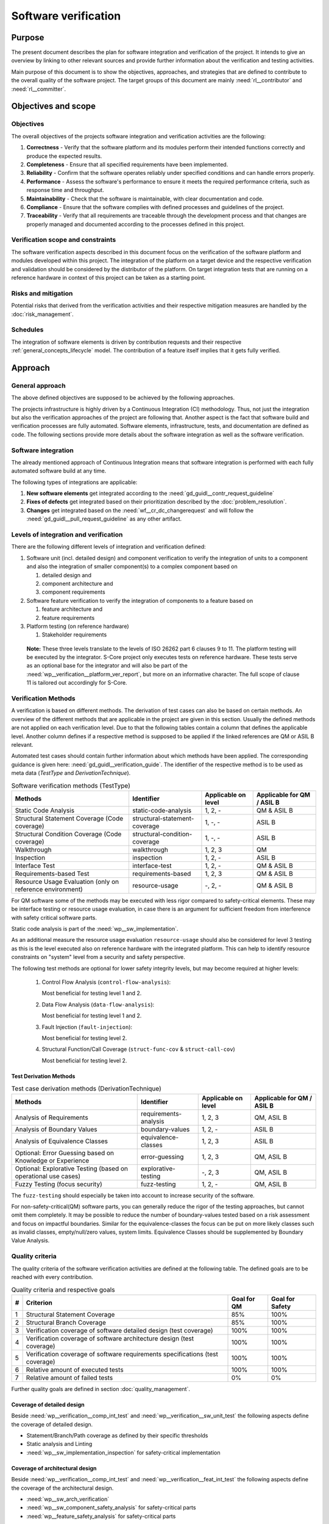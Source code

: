 ..
   # *******************************************************************************
   # Copyright (c) 2024 Contributors to the Eclipse Foundation
   #
   # See the NOTICE file(s) distributed with this work for additional
   # information regarding copyright ownership.
   #
   # This program and the accompanying materials are made available under the
   # terms of the Apache License Version 2.0 which is available at
   # https://www.apache.org/licenses/LICENSE-2.0
   #
   # SPDX-License-Identifier: Apache-2.0
   # *******************************************************************************

.. document:: Software Verification Plan
   :id: doc__verification_plan
   :status: draft
   :safety: ASIL_B
   :tags: platform_management
   :realizes: wp__verification__plan

Software verification
*********************

Purpose
=======

The present document describes the plan for software integration and verification of the project. It intends to give
an overview by linking to other relevant sources and provide further information about the verification and testing
activities.

Main purpose of this document is to show the objectives, approaches, and strategies that are defined to contribute to
the overall quality of the software project. The target groups of this document are mainly :need:`rl__contributor`
and :need:`rl__committer`.

Objectives and scope
====================

Objectives
----------

The overall objectives of the projects software integration and verification activities are the following:

#. **Correctness** - Verify that the software platform and its modules perform their intended functions correctly and
   produce the expected results.
#. **Completeness** - Ensure that all specified requirements have been implemented.
#. **Reliability** - Confirm that the software operates reliably under specified conditions and can handle errors
   properly.
#. **Performance** - Assess the software's performance to ensure it meets the required performance criteria, such as
   response time and throughput.
#. **Maintainability** - Check that the software is maintainable, with clear documentation and code.
#. **Compliance** - Ensure that the software complies with defined processes and guidelines of the project.
#. **Traceability** - Verify that all requirements are traceable through the development process and that changes are
   properly managed and documented according to the processes defined in this project.

Verification scope and constraints
----------------------------------

The software verification aspects described in this document focus on the verification of the software platform
and modules developed within this project. The integration of the platform on a target device and the respective
verification and validation should be considered by the distributor of the platform. On target integration tests that
are running on a reference hardware in context of this project can be taken as a starting point.

Risks and mitigation
--------------------

Potential risks that derived from the verification activities and their respective mitigation measures are handled by
the :doc:`risk_management`.

Schedules
---------

The integration of software elements is driven by contribution requests and their respective
:ref:`general_concepts_lifecycle` model. The contribution of a feature itself implies that it gets fully
verified.

Approach
========

General approach
----------------

The above defined objectives are supposed to be achieved by the following approaches.

The projects infrastructure is highly driven by a Continuous Integration (CI) methodology. Thus, not just the
integration but also the verification approaches of the project are following that. Another aspect is the fact that
software build and verification processes are fully automated. Software elements, infrastructure, tests, and
documentation are defined as code. The following sections provide more details about the software integration as well
as the software verification.

Software integration
--------------------

The already mentioned approach of Continuous Integration means that software integration is performed with each fully
automated software build at any time.

The following types of integrations are applicable:

#. **New software elements** get integrated according to the :need:`gd_guidl__contr_request_guideline`
#. **Fixes of defects** get integrated based on their prioritization described by the
   :doc:`problem_resolution`.
#. **Changes** get integrated based on the :need:`wf__cr_dc_changerequest` and will follow
   the :need:`gd_guidl__pull_request_guideline` as any other artifact.

Levels of integration and verification
--------------------------------------

There are the following different levels of integration and verification defined:

1. Software unit (incl. detailed design) and component verification to verify the integration of
   units to a component and also the integration of smaller component(s) to a complex component based on

   #. detailed design and
   #. component architecture and
   #. component requirements

2. Software feature verification to verify the integration of components to a feature based on

   #. feature architecture and
   #. feature requirements

3. Platform testing (on reference hardware)

   #. Stakeholder requirements


  **Note:** These three levels translate to the levels of ISO 26262 part 6 clauses 9 to 11. The platform
  testing will be executed by the integrator. S-Core project only executes tests on reference hardware.
  These tests serve as an optional base for the integrator and will also be part of the
  :need:`wp__verification__platform_ver_report`, but more on an informative character.
  The full scope of clause 11 is tailored out accordingly for S-Core.

Verification Methods
--------------------

A verification is based on different methods. The derivation of test cases can also be based on certain methods. An
overview of the different methods that are applicable in the project are given in this section. Usually the defined
methods are not applied on each verification level. Due to that the following tables contain a column that defines the
applicable level. Another column defines if a respective method is supposed to be applied if the linked references are
QM or ASIL B relevant.

Automated test cases should contain further information about which methods have been applied. The corresponding
guidance is given here: :need:`gd_guidl__verification_guide`. The identifier of the respective
method is to be used as meta data (*TestType* and *DerivationTechnique*).

.. list-table:: Software verification methods (TestType)
   :header-rows: 1
   :align: center

   * - Methods
     - Identifier
     - Applicable on level
     - Applicable for QM / ASIL B
   * - Static Code Analysis
     - static-code-analysis
     - 1, 2, -
     - QM & ASIL B
   * - Structural Statement Coverage (Code coverage)
     - structural-statement-coverage
     - 1, -, -
     - ASIL B
   * - Structural Condition Coverage (Code coverage)
     - structural-condition-coverage
     - 1, -, -
     - ASIL B
   * - Walkthrough
     - walkthrough
     - 1, 2, 3
     - QM
   * - Inspection
     - inspection
     - 1, 2, -
     - ASIL B
   * - Interface Test
     - interface-test
     - 1, 2, -
     - QM & ASIL B
   * - Requirements-based Test
     - requirements-based
     - 1,  2, 3
     - QM & ASIL B
   * - Resource Usage Evaluation (only on reference environment)
     - resource-usage
     - -, 2, -
     - QM & ASIL B


For QM software some of the methods may be executed with less rigor compared to safety-critical elements.
These may be interface testing or resource usage evaluation, in case there is an argument for
sufficient freedom from interference with safety critical software parts.

Static code analysis is part of the :need:`wp__sw_implementation`.

As an additional measure the resource usage evaluation ``resource-usage`` should also be considered
for level 3 testing as this is the level executed also on reference hardware with the integrated
platform. This can help to identify resource constraints on "system" level from a security and safety
perspective.

The following test methods are optional for lower safety integrity levels, but may become required
at higher levels:

   #. Control Flow Analysis (``control-flow-analysis``):

      Most beneficial for testing level 1 and 2.
   #. Data Flow Analysis (``data-flow-analysis``):

      Most beneficial for testing level 1 and 2.
   #. Fault Injection (``fault-injection``):

      Most beneficial for testing level 2.
   #. Structural Function/Call Coverage (``struct-func-cov`` & ``struct-call-cov``)

      Most beneficial for testing level 2.


Test Derivation Methods
^^^^^^^^^^^^^^^^^^^^^^^

.. list-table:: Test case derivation methods (DerivationTechnique)
   :header-rows: 1
   :align: center

   * - Methods
     - Identifier
     - Applicable on level
     - Applicable for QM / ASIL B
   * - Analysis of Requirements
     - requirements-analysis
     - 1, 2, 3
     - QM, ASIL B
   * - Analysis of Boundary Values
     - boundary-values
     - 1, 2, -
     - ASIL B
   * - Analysis of Equivalence Classes
     - equivalence-classes
     - 1, 2, 3
     - ASIL B
   * - Optional: Error Guessing based on Knowledge or Experience
     - error-guessing
     - 1, 2, 3
     - QM, ASIL B
   * - Optional: Explorative Testing (based on operational use cases)
     - explorative-testing
     - -, 2, 3
     - QM, ASIL B
   * - Fuzzy Testing (focus security)
     - fuzz-testing
     - 1, 2, -
     - QM, ASIL B

The ``fuzz-testing`` should especially be taken into account to increase security of the software.

For non-safety-critical(QM) software parts, you can generally reduce the rigor of the
testing approaches, but cannot omit them completely. It may be possible to reduce the
number of boundary-values tested based on a risk assessment and focus on impactful boundaries.
Similar for the equivalence-classes the focus can be put on more likely classes such as
invalid classes, empty/null/zero values, system limits. Equivalence Classes should be
supplemented by Boundary Value Analysis.


Quality criteria
----------------

The quality criteria of the software verification activities are defined at the following table. The defined goals are
to be reached with every contribution.

.. list-table:: Quality criteria and respective goals
   :header-rows: 1
   :align: center

   * - #
     - Criterion
     - Goal for QM
     - Goal for Safety
   * - 1
     - Structural Statement Coverage
     - 85%
     - 100%
   * - 2
     - Structural Branch Coverage
     - 85%
     - 100%
   * - 3
     - Verification coverage of software detailed design (test coverage)
     - 100%
     - 100%
   * - 4
     - Verification coverage of software architecture design (test coverage)
     - 100%
     - 100%
   * - 5
     - Verification coverage of software requirements specifications (test coverage)
     - 100%
     - 100%
   * - 6
     - Relative amount of executed tests
     - 100%
     - 100%
   * - 7
     - Relative amount of failed tests
     - 0%
     - 0%

Further quality goals are defined in section :doc:`quality_management`.

Coverage of detailed design
^^^^^^^^^^^^^^^^^^^^^^^^^^^

Beside :need:`wp__verification__comp_int_test` and :need:`wp__verification__sw_unit_test` the
following aspects define the coverage of detailed design.

- Statement/Branch/Path coverage as defined by their specific thresholds
- Static analysis and Linting
- :need:`wp__sw_implementation_inspection` for safety-critical implementation

Coverage of architectural design
^^^^^^^^^^^^^^^^^^^^^^^^^^^^^^^^

Beside :need:`wp__verification__comp_int_test` and :need:`wp__verification__feat_int_test` the
following aspects define the coverage of the architectural design.

- :need:`wp__sw_arch_verification`
- :need:`wp__sw_component_safety_analysis` for safety-critical parts
- :need:`wp__feature_safety_analysis` for safety-critical parts

Each architectural element has at least one test case linked with attribute "fully verified" or
multiple test cases with attribute "partially verified".

Coverage of software requirements specifications
^^^^^^^^^^^^^^^^^^^^^^^^^^^^^^^^^^^^^^^^^^^^^^^^

For a release all ``valid`` requirements need to have a complete test coverage of linked test cases.


Test development
----------------

The verification steps as well as the development of test cases is done along with the implementation
of code. A full automation of tests should be achieved and the derived test cases should contain meta
data that gives further information as defined in :ref:`verification_process_reqs`. The list of
relevant work products is shown above (as part of the development of the product).

The different environments that can be used for the test development are defined below.

Pre-existing test cases
^^^^^^^^^^^^^^^^^^^^^^^

The recommendations according to the :need:`gd_guidl__verification_guide` for pre-existing test
cases is followed. Any pre-existing test case (e.g. from OSS components) is reviewed and adopted
to follow the :need:`gd_guidl__verification_specification` and :need:`gd_req__link_tests`.

Test execution and result analysis
----------------------------------

The execution of the tests is based on a full automation defined by build pipelines. The analysis of the test results
needs to be performed by the contributor.

Test selection and regression testing
-------------------------------------

All existing test cases should be executed within continuous integration pipelines to verify initially developed
components or software changes. A specific selection of sub sets is not planned. The fact that all existing and
automated tests get executed continuously covers the approach to identify regressions.

Work products and traceability
------------------------------

The traceability between verification relevant work products is one of the defined objectives.
An overall overview of the different work products and their relationship is given in project
context - see :doc:`/process/workproducts/index`.

The work products are related to verification can be found in :ref:`verification_work_products`.

The link between a test specification and the respective requirement or design specification is given by the
identifier of the reference annotated to the verification specification.

Environments and resources
==========================

Roles
-----

In general, the different roles of this project are defined within the Process documentation:
:doc:`/process/roles/index`. The following roles are crucial to comply with the aspects defined in this
document:

#. The :need:`rl__contributor` needs to make sure that the objectives of the software integration and verification are
   fulfilled when contributing to the project.
#. The :need:`rl__committer` needs to verify that the contributor has fulfilled the expected objectives.

In this way roles are followed as defined in :ref:`verification_roles`.

Independence of verification
^^^^^^^^^^^^^^^^^^^^^^^^^^^^

As there are no separated roles for a software developer and test developer with :need:`rl__contributor` and
:need:`rl__committer` it is important to achieve independence. This is done by having different
people responsible for the test implementation and the actual code which gets tested.

The following test level fall in the responsibility of the :need:`rl__testing_community`:

* :need:`wp__verification__comp_int_test`
* :need:`wp__verification__feat_int_test`
* :need:`wp__verification__platform_test`

Still a :need:`rl__contributor` of one function in a component doesn't prevent them from writing tests
for other functions they do not own.
Independence is achieved by the establishment of :need:`rl__testing_community` performing reviews.

The following test level fall in the responsibility of the :need:`rl__contributor`:

* :need:`wp__verification__sw_unit_test`

Unit tests can be the developed by the same :need:`rl__contributor` who also contributed the unit code.
A level of independence is achieved as the review process demands to have a review by a :need:`rl__committer`
different to the author of a Pull Request. This is also described in process requirement :need:`gd_req__verification_independence`.

Note that, each :need:`rl__contributor` of the project acts in a publicly visible space where also
others see the contribution and have the possibility to perform additional reviews independent from
the :need:`rl__committer` and :need:`rl__testing_community`.

Tools
-----

The list of the tools mentioned here does not reflect the full list of tools that are used for the whole project. Only
tools that have an important impact on the test execution and reporting are given here. A full list of tools (and their
versions) is maintained by :doc:`tool_management`. The aim of the given list here is to provide a better picture of
the software test strategy and corresponding processes.

.. rubric:: Bazel

The main build environment of the project is based on `Bazel <https://bazel.build>`__. It it used to build software
components, documentation, and automated tests.

.. rubric:: GoogleTest

The software components of the project written in C++ are tested with the help of
`GoogleTest <https://google.github.io/googletest/>`__.

.. rubric:: Integration Testing Framework (ITF)

The integration of software components can be verified with the help of the ITF. It allows the definition and execution
of test based on `pytest <https://pytest.org>`__.

.. rubric:: Rust

The platform developed in this project supports `Rust <https://www.rust-lang.org>`__ as a programming language. Its
built-in test framework is used to test respective software components.

Verification setups and variants
--------------------------------

Different test frameworks get used to verify software components and their integration into the platform (see Tools
section above). Driven by that the following test setups can be derived:

#. GoogleTest
#. Rust
#. ITF

All defined setups are used to run automated tests within continuous integration pipelines.


Test execution environment and reference hardware
-------------------------------------------------

The platform is consisting solely on features that are considered as "middleware" as the layer
above the hardware abstraction layer. The platform itself doe not require to be running on
a specific hardware. It integrates with an Posix Operating System which is the first level of
abstraction to the physical hardware.

The simulation environment will be based on x86 and arm64 architecture, to be close to later
target hardware.

The integration of the platform on a target device and the respective verification and validation
should be considered by the distributor of the platform. On target integration tests that are
running on a reference hardware in context of this project can be taken as a starting point.

The reference hardware is not yet decided.

Reference hardware interaction with infrastructure
^^^^^^^^^^^^^^^^^^^^^^^^^^^^^^^^^^^^^^^^^^^^^^^^^^

Once the reference hardware is decided, this section will inform about the location of the
reference hardware, how it interacts with the CI system and how access rights are handled.
This includes physical maintenance as well as virtual access.
